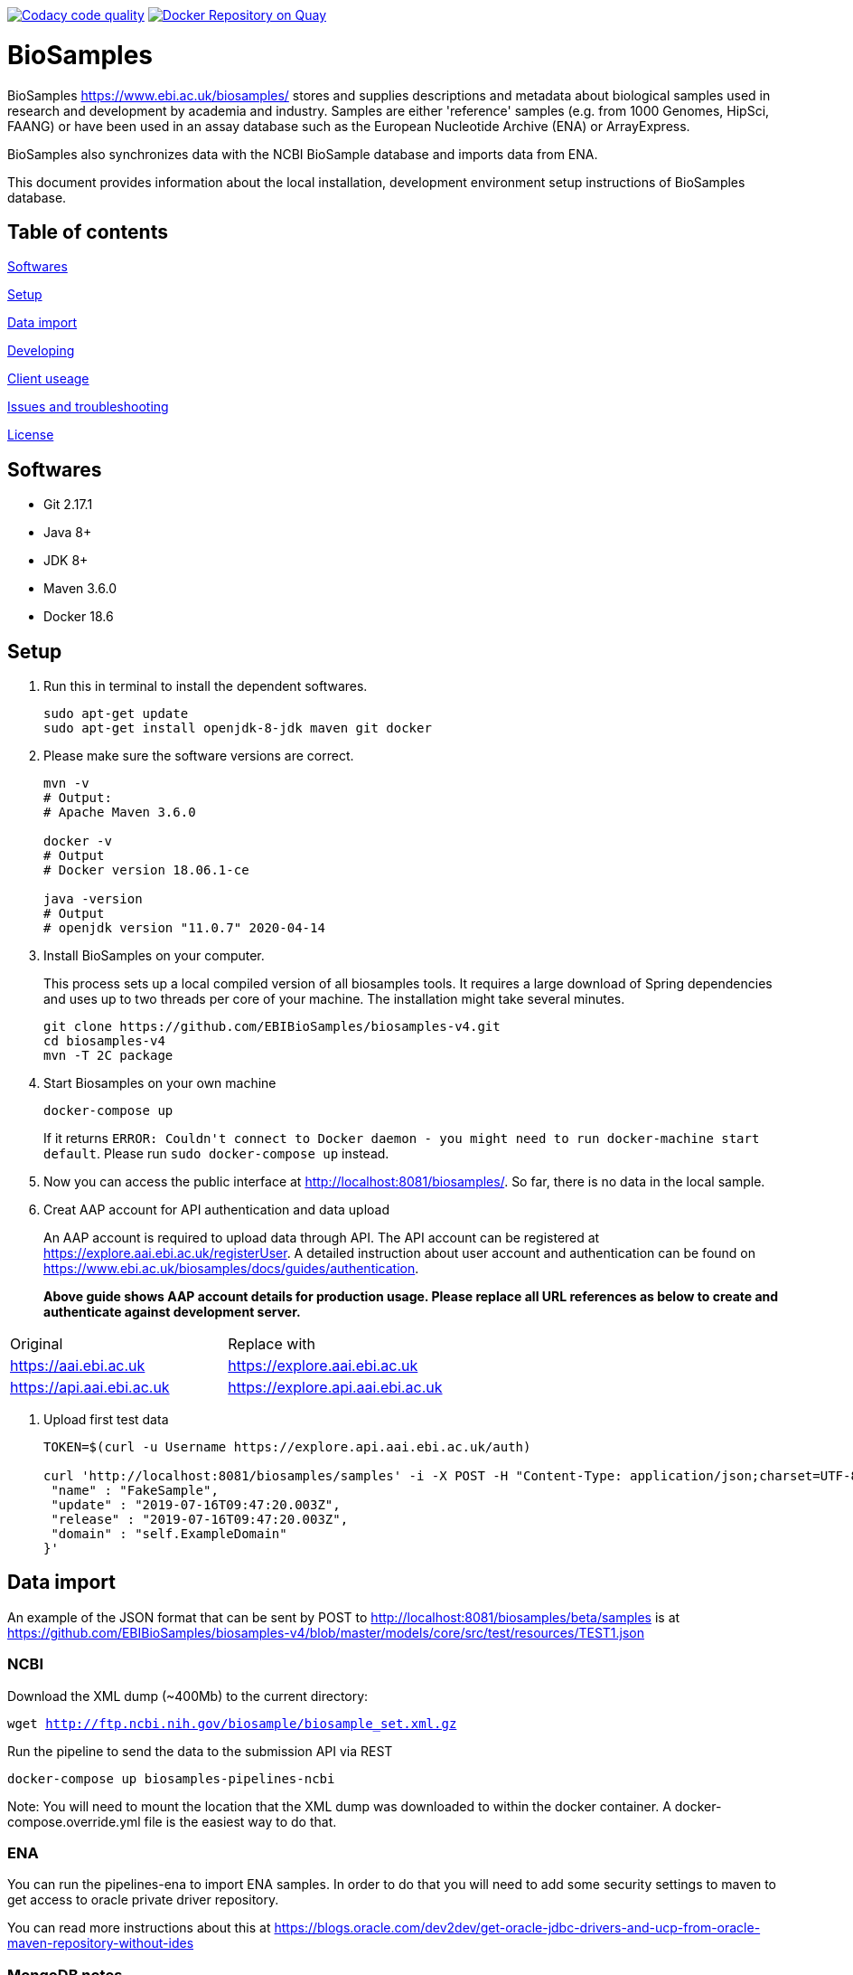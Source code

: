 image:https://api.codacy.com/project/badge/Grade/d1d650940b1f4a6286607c1d06573090["Codacy code quality", link="https://www.codacy.com/app/danielvaughan/biosamples-v4?utm_source=github.com&utm_medium=referral&utm_content=EBIBioSamples/biosamples-v4&utm_campaign=Badge_Grade"]
image:https://quay.io/repository/ebibiosamples/biosamples-v4/status["Docker Repository on Quay", link="https://quay.io/repository/ebibiosamples/biosamples-v4"]

= BioSamples

BioSamples https://www.ebi.ac.uk/biosamples/ stores and supplies descriptions and metadata about biological samples used in research and development by academia and industry. Samples are either 'reference' samples (e.g. from 1000 Genomes, HipSci, FAANG) or have been used in an assay database such as the European Nucleotide Archive (ENA) or ArrayExpress. 

BioSamples also synchronizes data with the NCBI BioSample database and imports data from ENA.

This document provides information about the local installation, development environment setup  instructions of BioSamples database. 

== Table of contents

<<Softwares>>

<<Setup>>

<<Data import>>

<<Developing>>

<<Client useage>>

<<Issues and troubleshooting>>

<<License>>

== Softwares

* Git 2.17.1
* Java 8+
* JDK 8+
* Maven 3.6.0
* Docker 18.6

== Setup

[arabic]
. Run this in terminal to install the dependent softwares.
+
[source,sh]
----
sudo apt-get update
sudo apt-get install openjdk-8-jdk maven git docker
----
. Please make sure the software versions are correct.
+
[source,sh]
----
mvn -v
# Output: 
# Apache Maven 3.6.0

docker -v 
# Output
# Docker version 18.06.1-ce

java -version
# Output
# openjdk version "11.0.7" 2020-04-14
----
. Install BioSamples on your computer.
+
This process sets up a local compiled version of all biosamples tools.
It requires a large download of Spring dependencies and uses up to two
threads per core of your machine. The installation might take several
minutes.
+
[source,sh]
----
git clone https://github.com/EBIBioSamples/biosamples-v4.git
cd biosamples-v4
mvn -T 2C package
----
. Start Biosamples on your own machine
+
[source,sh]
----
docker-compose up
----
+
If it returns
`+ERROR: Couldn't connect to Docker daemon - you might need to run docker-machine start default+`.
Please run `+sudo docker-compose up+` instead.
. Now you can access the public interface at
http://localhost:8081/biosamples/. So far, there is no data in the local
sample.
. Creat AAP account for API authentication and data upload
+ 
An AAP account is required to upload data through API.
The API account can be registered at
https://explore.aai.ebi.ac.uk/registerUser. A detailed instruction about user account and authentication can be
found on https://www.ebi.ac.uk/biosamples/docs/guides/authentication.
+

*Above guide shows AAP account details for production usage.
Please replace all URL references as below to create and authenticate against development server.*
[cols="1,1"]
|===
| Original                  | Replace with
| https://aai.ebi.ac.uk     | https://explore.aai.ebi.ac.uk
| https://api.aai.ebi.ac.uk | https://explore.api.aai.ebi.ac.uk
|===

. Upload first test data 
+
[source,sh]
----
TOKEN=$(curl -u Username https://explore.api.aai.ebi.ac.uk/auth)

curl 'http://localhost:8081/biosamples/samples' -i -X POST -H "Content-Type: application/json;charset=UTF-8" -H "Accept: application/hal+json" -H "Authorization: Bearer $TOKEN" -d '{
 "name" : "FakeSample",
 "update" : "2019-07-16T09:47:20.003Z",
 "release" : "2019-07-16T09:47:20.003Z",
 "domain" : "self.ExampleDomain"
}'
----

== Data import

An example of the JSON format that can be sent by POST to http://localhost:8081/biosamples/beta/samples is at https://github.com/EBIBioSamples/biosamples-v4/blob/master/models/core/src/test/resources/TEST1.json

=== NCBI

Download the XML dump (~400Mb) to the current directory:

`wget http://ftp.ncbi.nih.gov/biosample/biosample_set.xml.gz`

Run the pipeline to send the data to the submission API via REST

`docker-compose up biosamples-pipelines-ncbi`

Note: You will need to mount the location that the XML dump was
downloaded to within the docker container. A docker-compose.override.yml
file is the easiest way to do that.

=== ENA

You can run the pipelines-ena to import ENA samples.
In order to do that you will need to add some security settings to maven 
to get access to oracle private driver repository.

You can read more instructions about this at https://blogs.oracle.com/dev2dev/get-oracle-jdbc-drivers-and-ucp-from-oracle-maven-repository-without-ides

=== MongoDB notes

Cross-platform easy to use mongodb management tool
http://www.mongoclient.com

== Developing

Docker can be run from within a virtual machine e.g VirtualBox. This is
useful if it causes any problems for your machine or if you have an OS
that is not supported.

You might want to mount the virtual machines directory with the host, so
you can work in a standard IDE outside of the VM. VirtualBox supports
this.

If you ware using a virtual machine, you might also want to configure
docker-compose to start by default.

As you make changes to the code, you can recompile it via Maven with:

`mvn -T 2C package`

And to get the new packages into the docker containers you will need to
rebuild containers with:

`docker-compose build`

If needed, you can rebuild just a single container by specifying its
name e.g.

`docker-compose build biosamples-pipelines`

To start a service, using docker compose will also start and dependent
services it requires e.g.

`docker-compose up biosamples-webapp-api`

will also start solr, neo4j, mongo, and rabbitmq

To run an executable file in a docker container, and start its
dependencies first use something like:

`docker-compose run --service-ports biosamples-pipelines`

If you want to add command line arguments note that these will entirely
replace the executable in the docker-compose.yml file. So you need to do
something like:

`docker-compose run --service-ports biosamples-pipelines java -jar pipelines-4.0.0-SNAPSHOT.jar --debug`

If you want to connect debugging tools to the java applications running
inside docker containers, see instructions at
http://www.jamasoftware.com/blog/monitoring-java-applications/

Note that you can bring maven and docker together into a single
commandline like:

`mvn -T 2C package && docker-compose build && docker-compose run --service-ports biosamples-pipelines`

Beware, Docker tar's and copies all the files on the filesystem from the
location of docker-compose down. If you have data files there (e.g.
downloads from ncbi, docker volumes, logs) then that process can take so
long that it makes using Docker impractical.

As docker-compose creates new volumes each time, you may fill the disk
docker is working on. To delete all docker volumes use:

`docker volume ls -q | xargs -r docker volume rm`

To delete all docker images use:

`docker images -q | xargs -r docker rmi`

NOTE: this will remove everything not just things for this project

== Client useage

There is a spring client, and a spring-boot starter module, for use with
BioSamples. To use these in a maven project, add the following to the
appropriate sections:

....
<dependencies>      
    <dependency>
        <groupId>uk.ac.ebi.biosamples</groupId>
        <artifactId>biosamples-spring-boot-starter</artifactId>
        <version>4.0.4</version>
    </dependency>
</dependencies>
....
....
<repositories>
    <repository>
      <id>spotnexus</id>
      <url>https://www.ebi.ac.uk/spot/nexus/repository/maven-releases/</url>
    </repository>
</repositories>
....

This can then be configured by several spring application.properties
including biosamples.client.uri to specify the base URI of the
BioSamples instance to use.

== Issues and troubleshooting

=== Problems with spring-data-rest

This was originally using spring-data-rest to expose rest API for the
repositories. But there are a number of problems with this (see below)
and that was scrapped in favor of implementing custom HATEOAS compliant
endpoints.

Content type negotiation is not possible as it can't overlap with the
URLs for the Thymeleaf controllers and it can't serve XML even with the
appropriate converters supplied.

When repeatedly sending JSON because it is a list of things with
optional components, the optional parts can become mixed if the list
ordering changes. Maybe this can be remedied by using map of attribute
types instead?

=== Known issues

Solr has a limit on the field size (technically the term vector).
Therefore the attribute values over 255 characters are not indexed in
solr.

=== License

link:https://github.com/EBIBioSamples/biosamples-v4}/LICENSE[Apache 2.0]
